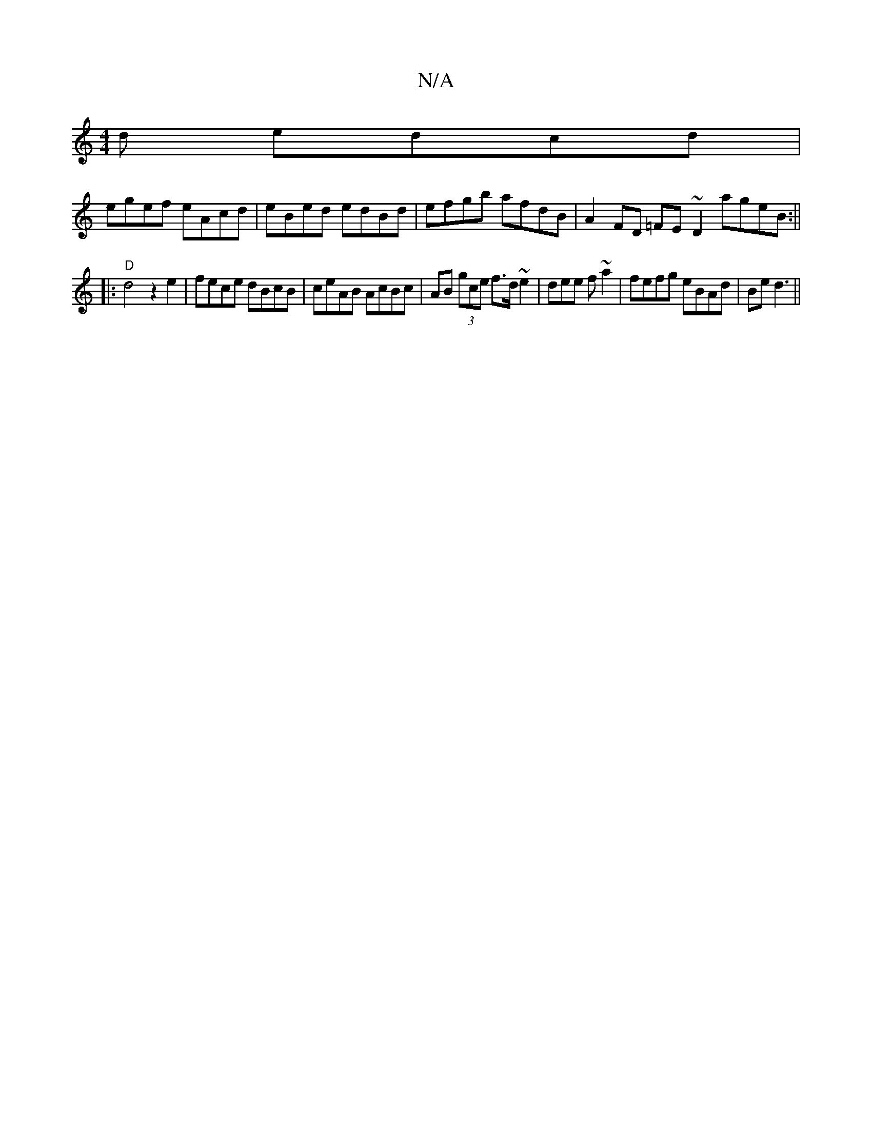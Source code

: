 X:1
T:N/A
M:4/4
R:N/A
K:Cmajor
d edcd |
egef eAcd | eBed edBd | efgb afdB | A2FD =FE~D2 ageB:||
|:"D"d4z2e2 | fece dBcB | ceAB AcBc | AB (3gce f>d~e2|dee f~a2 |fefg eBAd | Be d3||

AFE E3:|

Gd>B ||
|: e3B edBG | AGED D3E | GBcA BB